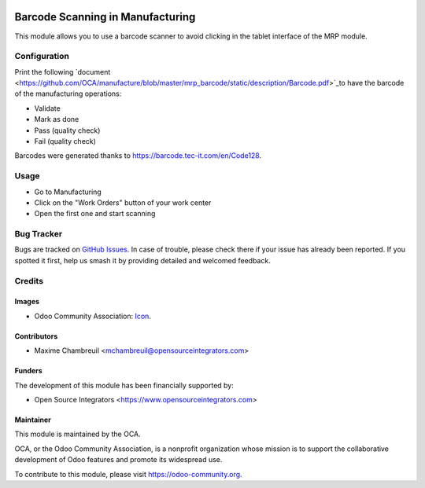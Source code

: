 .. image:: https://img.shields.io/badge/licence-LGPL--3-blue.svg
    :target: http://www.gnu.org/licenses/lgpl-3.0-standalone.html
    :alt: License: LGPL-3

=================================
Barcode Scanning in Manufacturing
=================================

This module allows you to use a barcode scanner to avoid clicking in the tablet interface of the MRP module.

Configuration
=============

Print the following `document <https://github.com/OCA/manufacture/blob/master/mrp_barcode/static/description/Barcode.pdf>`_to have the barcode of the manufacturing operations:

* Validate
* Mark as done
* Pass (quality check)
* Fail (quality check)

Barcodes were generated thanks to `https://barcode.tec-it.com/en/Code128 <https://barcode.tec-it.com/en/Code128>`_.

Usage
=====

* Go to Manufacturing
* Click on the "Work Orders" button of your work center
* Open the first one and start scanning

Bug Tracker
===========

Bugs are tracked on `GitHub Issues
<https://github.com/OCA/manufacture/issues>`_. In case of trouble, please
check there if your issue has already been reported. If you spotted it first,
help us smash it by providing detailed and welcomed feedback.

Credits
=======

Images
------

* Odoo Community Association: `Icon <https://github.com/OCA/maintainer-tools/blob/master/template/module/static/description/icon.svg>`_.

Contributors
------------

* Maxime Chambreuil <mchambreuil@opensourceintegrators.com>

Funders
-------

The development of this module has been financially supported by:

* Open Source Integrators <https://www.opensourceintegrators.com>

Maintainer
----------

.. image:: https://odoo-community.org/logo.png
    :alt: Odoo Community Association
    :target: https://odoo-community.org

This module is maintained by the OCA.

OCA, or the Odoo Community Association, is a nonprofit organization whose
mission is to support the collaborative development of Odoo features and
promote its widespread use.

To contribute to this module, please visit https://odoo-community.org.
